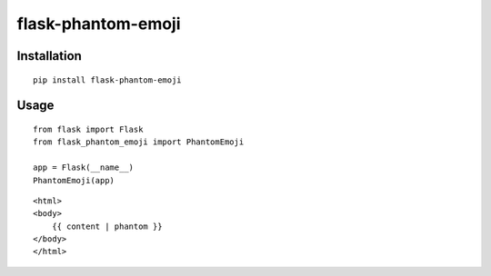 ============
flask-phantom-emoji
============


------------
Installation
------------
::

    pip install flask-phantom-emoji

-----
Usage
-----
::

    from flask import Flask
    from flask_phantom_emoji import PhantomEmoji
    
    app = Flask(__name__)
    PhantomEmoji(app)


::

    <html>
    <body>
        {{ content | phantom }}
    </body>
    </html>
